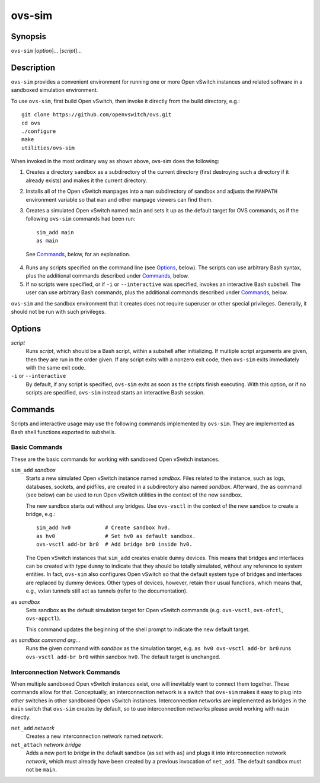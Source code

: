 =======
ovs-sim
=======

Synopsis
========

``ovs-sim`` [*option*]... [*script*]...

Description
===========

``ovs-sim`` provides a convenient environment for running one or more Open
vSwitch instances and related software in a sandboxed simulation environment.

To use ``ovs-sim``, first build Open vSwitch, then invoke it directly from the
build directory, e.g.::

    git clone https://github.com/openvswitch/ovs.git
    cd ovs
    ./configure
    make
    utilities/ovs-sim

When invoked in the most ordinary way as shown above, ovs-sim does  the
following:

1. Creates a directory ``sandbox`` as a subdirectory of the current
   directory (first destroying such a directory if it already exists)
   and makes it the current directory.

2. Installs all of the Open vSwitch manpages into a ``man``
   subdirectory of sandbox and adjusts the ``MANPATH`` environment
   variable so that ``man`` and other manpage viewers can find them.

3. Creates a simulated Open vSwitch named ``main`` and sets it up as the
   default target for OVS commands, as if the following ``ovs-sim``
   commands had been run::

            sim_add main
            as main

  See `Commands`_, below, for an explanation.

4. Runs  any  scripts  specified on the command line (see `Options`_,
   below). The scripts can use arbitrary Bash  syntax,  plus  the
   additional commands described under `Commands`_, below.

5. If no scripts were specified, or if ``-i`` or ``--interactive`` was
   specified, invokes an interactive Bash subshell. The user can use
   arbitrary Bash commands, plus the additional commands described under
   `Commands`_, below.

``ovs-sim`` and the sandbox environment that it creates does not require
superuser or other special privileges.  Generally, it should not be run with
such privileges.

Options
=======

.. program: ovs-sim

*script*
    Runs *script*, which should be a Bash script, within a subshell
    after initializing.  If multiple script arguments are given, then
    they are run in the order given.  If any script exits with a
    nonzero exit code, then ``ovs-sim`` exits immediately with the
    same exit code.

``-i`` or ``--interactive``
    By default, if any script is specified, ``ovs-sim`` exits as soon as the
    scripts finish executing. With this option, or if no scripts are specified,
    ``ovs-sim`` instead starts an interactive Bash session.

Commands
========

Scripts and interactive usage may use the following commands
implemented by ``ovs-sim``.  They are implemented as Bash shell functions
exported to subshells.

Basic Commands
--------------

These  are  the  basic commands for working with sandboxed Open vSwitch
instances.

``sim_add`` *sandbox*
    Starts a new simulated Open vSwitch instance named *sandbox*.
    Files related to the instance, such as logs, databases, sockets,
    and pidfiles, are created in a subdirectory also named
    *sandbox*. Afterward, the ``as`` command (see below) can be used
    to run Open vSwitch utilities in the context of the new sandbox.

    The new sandbox starts out without any bridges. Use ``ovs-vsctl``
    in the context of the new sandbox to create a bridge, e.g.::

        sim_add hv0           # Create sandbox hv0.
        as hv0                # Set hv0 as default sandbox.
        ovs-vsctl add-br br0  # Add bridge br0 inside hv0.

    The Open vSwitch instances that ``sim_add`` creates enable
    ``dummy`` devices.  This means that bridges and interfaces can be
    created with type ``dummy`` to indicate that they should be
    totally simulated, without any reference to system entities.  In
    fact, ``ovs-sim`` also configures Open vSwitch so that the default
    system type of bridges and interfaces are replaced by dummy
    devices.  Other types of devices, however, retain their usual
    functions, which means that, e.g., vxlan tunnels still act as
    tunnels (refer to the documentation).

``as`` *sandbox*
    Sets sandbox as the default simulation target for Open vSwitch
    commands (e.g. ``ovs-vsctl``, ``ovs-ofctl``, ``ovs-appctl``).

    This command updates the beginning of the shell prompt to indicate
    the new default target.

``as`` *sandbox* *command* *arg*...
    Runs the given command with *sandbox* as the simulation target,
    e.g.  ``as hv0 ovs-vsctl add-br br0`` runs ``ovs-vsctl add-br
    br0`` within sandbox ``hv0``.  The default target is unchanged.

Interconnection Network Commands
--------------------------------

When multiple sandboxed Open vSwitch instances exist, one will
inevitably want to connect them together.  These commands allow for
that.  Conceptually, an interconnection network is a switch that
``ovs-sim`` makes it easy to plug into other switches in other
sandboxed Open vSwitch instances.  Interconnection networks are
implemented as bridges in the ``main`` switch that ``ovs-sim`` creates
by default, so to use interconnection networks please avoid working
with ``main`` directly.

``net_add`` *network*
    Creates a new interconnection network named *network*.

``net_attach`` *network* *bridge*
    Adds a new port to *bridge* in the default sandbox (as set with
    ``as``) and plugs it into interconnection network *network*, which
    must already have been created by a previous invocation of
    ``net_add``. The default sandbox must not be ``main``.


